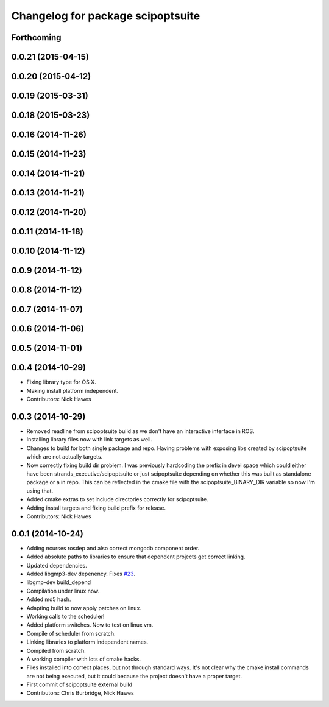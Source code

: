 ^^^^^^^^^^^^^^^^^^^^^^^^^^^^^^^^^^
Changelog for package scipoptsuite
^^^^^^^^^^^^^^^^^^^^^^^^^^^^^^^^^^

Forthcoming
-----------

0.0.21 (2015-04-15)
-------------------

0.0.20 (2015-04-12)
-------------------

0.0.19 (2015-03-31)
-------------------

0.0.18 (2015-03-23)
-------------------

0.0.16 (2014-11-26)
-------------------

0.0.15 (2014-11-23)
-------------------

0.0.14 (2014-11-21)
-------------------

0.0.13 (2014-11-21)
-------------------

0.0.12 (2014-11-20)
-------------------

0.0.11 (2014-11-18)
-------------------

0.0.10 (2014-11-12)
-------------------

0.0.9 (2014-11-12)
------------------

0.0.8 (2014-11-12)
------------------

0.0.7 (2014-11-07)
------------------

0.0.6 (2014-11-06)
------------------

0.0.5 (2014-11-01)
------------------

0.0.4 (2014-10-29)
------------------
* Fixing library type for OS X.
* Making install platform independent.
* Contributors: Nick Hawes


0.0.3 (2014-10-29)
------------------
* Removed readline from scipoptsuite build as we don't have an interactive interface in ROS.
* Installing library files now with link targets as well.
* Changes to build for both single package and repo.
  Having problems with exposing libs created by scipoptsuite which are not actually targets.
* Now correctly fixing build dir problem.
  I was previously hardcoding the prefix in devel space which could either have been strands_executive/scipoptsuite or just scipoptsuite depending on whether this was built as standalone package or a in repo. This can be reflected in the cmake file with the scipoptsuite_BINARY_DIR variable so now I'm using that.
* Added cmake extras to set include directories correctly for scipoptsuite.
* Adding install targets and fixing build prefix for release.
* Contributors: Nick Hawes


0.0.1 (2014-10-24)
------------------
* Adding ncurses rosdep and also correct mongodb component order.
* Added absolute paths to libraries to ensure that dependent projects get correct linking.
* Updated dependencies.
* Added libgmp3-dev depenency. Fixes `#23 <https://github.com/strands-project/strands_executive/issues/23>`_.
* libgmp-dev build_depend
* Compilation under linux now.
* Added md5 hash.
* Adapting build to now apply patches on linux.
* Working calls to the scheduler!
* Added platform switches.
  Now to test on linux vm.
* Compile of scheduler from scratch.
* Linking libraries to platform independent names.
* Compiled from scratch.
* A working compiler with lots of cmake hacks.
* Files installed into correct places, but not through standard ways.
  It's not clear why the cmake install commands are not being executed, but it could because the project doesn't have a proper target.
* First commit of scipoptsuite external build
* Contributors: Chris Burbridge, Nick Hawes

